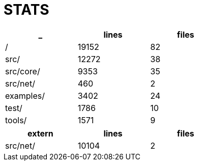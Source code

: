 = STATS

[options=header,cols="1,^1,^1",width="50%"]
|============
| _ | lines | files
| / |  19152  |  82
| src/ |  12272  |  38
| src/core/ |  9353  |  35
| src/net/ |  460  |  2
| examples/ |  3402  |  24
| test/ |  1786  |  10
| tools/ |  1571  |  9
|============


[options=header,cols="1,^1,^1",width="50%"]
|============
| extern | lines | files
| src/net/ |  10104  |  2
|============
